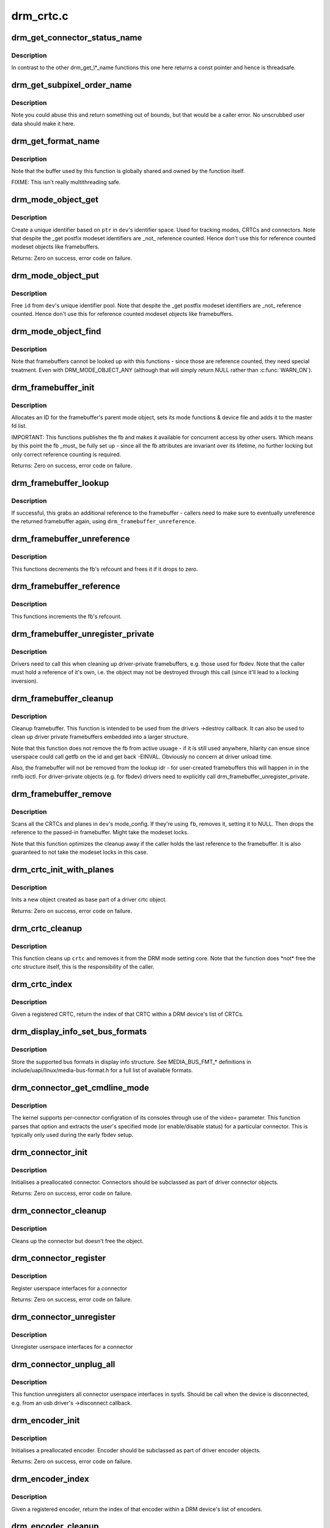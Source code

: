 .. -*- coding: utf-8; mode: rst -*-

==========
drm_crtc.c
==========

.. _`drm_get_connector_status_name`:

drm_get_connector_status_name
=============================

.. c:function:: const char *drm_get_connector_status_name (enum drm_connector_status status)

    return a string for connector status

    :param enum drm_connector_status status:
        connector status to compute name of


.. _`drm_get_connector_status_name.description`:

Description
-----------

In contrast to the other drm_get_\\*_name functions this one here returns a
const pointer and hence is threadsafe.


.. _`drm_get_subpixel_order_name`:

drm_get_subpixel_order_name
===========================

.. c:function:: const char *drm_get_subpixel_order_name (enum subpixel_order order)

    return a string for a given subpixel enum

    :param enum subpixel_order order:
        enum of subpixel_order


.. _`drm_get_subpixel_order_name.description`:

Description
-----------

Note you could abuse this and return something out of bounds, but that
would be a caller error.  No unscrubbed user data should make it here.


.. _`drm_get_format_name`:

drm_get_format_name
===================

.. c:function:: const char *drm_get_format_name (uint32_t format)

    return a string for drm fourcc format

    :param uint32_t format:
        format to compute name of


.. _`drm_get_format_name.description`:

Description
-----------

Note that the buffer used by this function is globally shared and owned by
the function itself.

FIXME: This isn't really multithreading safe.


.. _`drm_mode_object_get`:

drm_mode_object_get
===================

.. c:function:: int drm_mode_object_get (struct drm_device *dev, struct drm_mode_object *obj, uint32_t obj_type)

    allocate a new modeset identifier

    :param struct drm_device \*dev:
        DRM device

    :param struct drm_mode_object \*obj:
        object pointer, used to generate unique ID

    :param uint32_t obj_type:
        object type


.. _`drm_mode_object_get.description`:

Description
-----------

Create a unique identifier based on ``ptr`` in ``dev``\ 's identifier space.  Used
for tracking modes, CRTCs and connectors. Note that despite the _get postfix
modeset identifiers are _not_ reference counted. Hence don't use this for
reference counted modeset objects like framebuffers.

Returns:
Zero on success, error code on failure.


.. _`drm_mode_object_put`:

drm_mode_object_put
===================

.. c:function:: void drm_mode_object_put (struct drm_device *dev, struct drm_mode_object *object)

    free a modeset identifer

    :param struct drm_device \*dev:
        DRM device

    :param struct drm_mode_object \*object:
        object to free


.. _`drm_mode_object_put.description`:

Description
-----------

Free ``id`` from ``dev``\ 's unique identifier pool. Note that despite the _get
postfix modeset identifiers are _not_ reference counted. Hence don't use this
for reference counted modeset objects like framebuffers.


.. _`drm_mode_object_find`:

drm_mode_object_find
====================

.. c:function:: struct drm_mode_object *drm_mode_object_find (struct drm_device *dev, uint32_t id, uint32_t type)

    look up a drm object with static lifetime

    :param struct drm_device \*dev:
        drm device

    :param uint32_t id:
        id of the mode object

    :param uint32_t type:
        type of the mode object


.. _`drm_mode_object_find.description`:

Description
-----------

Note that framebuffers cannot be looked up with this functions - since those
are reference counted, they need special treatment.  Even with
DRM_MODE_OBJECT_ANY (although that will simply return NULL
rather than :c:func:`WARN_ON`).


.. _`drm_framebuffer_init`:

drm_framebuffer_init
====================

.. c:function:: int drm_framebuffer_init (struct drm_device *dev, struct drm_framebuffer *fb, const struct drm_framebuffer_funcs *funcs)

    initialize a framebuffer

    :param struct drm_device \*dev:
        DRM device

    :param struct drm_framebuffer \*fb:
        framebuffer to be initialized

    :param const struct drm_framebuffer_funcs \*funcs:
        ... with these functions


.. _`drm_framebuffer_init.description`:

Description
-----------

Allocates an ID for the framebuffer's parent mode object, sets its mode
functions & device file and adds it to the master fd list.

IMPORTANT:
This functions publishes the fb and makes it available for concurrent access
by other users. Which means by this point the fb _must_ be fully set up -
since all the fb attributes are invariant over its lifetime, no further
locking but only correct reference counting is required.

Returns:
Zero on success, error code on failure.


.. _`drm_framebuffer_lookup`:

drm_framebuffer_lookup
======================

.. c:function:: struct drm_framebuffer *drm_framebuffer_lookup (struct drm_device *dev, uint32_t id)

    look up a drm framebuffer and grab a reference

    :param struct drm_device \*dev:
        drm device

    :param uint32_t id:
        id of the fb object


.. _`drm_framebuffer_lookup.description`:

Description
-----------

If successful, this grabs an additional reference to the framebuffer -
callers need to make sure to eventually unreference the returned framebuffer
again, using ``drm_framebuffer_unreference``\ .


.. _`drm_framebuffer_unreference`:

drm_framebuffer_unreference
===========================

.. c:function:: void drm_framebuffer_unreference (struct drm_framebuffer *fb)

    unref a framebuffer

    :param struct drm_framebuffer \*fb:
        framebuffer to unref


.. _`drm_framebuffer_unreference.description`:

Description
-----------

This functions decrements the fb's refcount and frees it if it drops to zero.


.. _`drm_framebuffer_reference`:

drm_framebuffer_reference
=========================

.. c:function:: void drm_framebuffer_reference (struct drm_framebuffer *fb)

    incr the fb refcnt

    :param struct drm_framebuffer \*fb:
        framebuffer


.. _`drm_framebuffer_reference.description`:

Description
-----------

This functions increments the fb's refcount.


.. _`drm_framebuffer_unregister_private`:

drm_framebuffer_unregister_private
==================================

.. c:function:: void drm_framebuffer_unregister_private (struct drm_framebuffer *fb)

    unregister a private fb from the lookup idr

    :param struct drm_framebuffer \*fb:
        fb to unregister


.. _`drm_framebuffer_unregister_private.description`:

Description
-----------

Drivers need to call this when cleaning up driver-private framebuffers, e.g.
those used for fbdev. Note that the caller must hold a reference of it's own,
i.e. the object may not be destroyed through this call (since it'll lead to a
locking inversion).


.. _`drm_framebuffer_cleanup`:

drm_framebuffer_cleanup
=======================

.. c:function:: void drm_framebuffer_cleanup (struct drm_framebuffer *fb)

    remove a framebuffer object

    :param struct drm_framebuffer \*fb:
        framebuffer to remove


.. _`drm_framebuffer_cleanup.description`:

Description
-----------

Cleanup framebuffer. This function is intended to be used from the drivers
->destroy callback. It can also be used to clean up driver private
framebuffers embedded into a larger structure.

Note that this function does not remove the fb from active usuage - if it is
still used anywhere, hilarity can ensue since userspace could call getfb on
the id and get back -EINVAL. Obviously no concern at driver unload time.

Also, the framebuffer will not be removed from the lookup idr - for
user-created framebuffers this will happen in in the rmfb ioctl. For
driver-private objects (e.g. for fbdev) drivers need to explicitly call
drm_framebuffer_unregister_private.


.. _`drm_framebuffer_remove`:

drm_framebuffer_remove
======================

.. c:function:: void drm_framebuffer_remove (struct drm_framebuffer *fb)

    remove and unreference a framebuffer object

    :param struct drm_framebuffer \*fb:
        framebuffer to remove


.. _`drm_framebuffer_remove.description`:

Description
-----------

Scans all the CRTCs and planes in ``dev``\ 's mode_config.  If they're
using ``fb``\ , removes it, setting it to NULL. Then drops the reference to the
passed-in framebuffer. Might take the modeset locks.

Note that this function optimizes the cleanup away if the caller holds the
last reference to the framebuffer. It is also guaranteed to not take the
modeset locks in this case.


.. _`drm_crtc_init_with_planes`:

drm_crtc_init_with_planes
=========================

.. c:function:: int drm_crtc_init_with_planes (struct drm_device *dev, struct drm_crtc *crtc, struct drm_plane *primary, struct drm_plane *cursor, const struct drm_crtc_funcs *funcs, const char *name,  ...)

    Initialise a new CRTC object with specified primary and cursor planes.

    :param struct drm_device \*dev:
        DRM device

    :param struct drm_crtc \*crtc:
        CRTC object to init

    :param struct drm_plane \*primary:
        Primary plane for CRTC

    :param struct drm_plane \*cursor:
        Cursor plane for CRTC

    :param const struct drm_crtc_funcs \*funcs:
        callbacks for the new CRTC

    :param const char \*name:
        printf style format string for the CRTC name, or NULL for default name

    :param ...:
        variable arguments


.. _`drm_crtc_init_with_planes.description`:

Description
-----------

Inits a new object created as base part of a driver crtc object.

Returns:
Zero on success, error code on failure.


.. _`drm_crtc_cleanup`:

drm_crtc_cleanup
================

.. c:function:: void drm_crtc_cleanup (struct drm_crtc *crtc)

    Clean up the core crtc usage

    :param struct drm_crtc \*crtc:
        CRTC to cleanup


.. _`drm_crtc_cleanup.description`:

Description
-----------

This function cleans up ``crtc`` and removes it from the DRM mode setting
core. Note that the function does \*not\* free the crtc structure itself,
this is the responsibility of the caller.


.. _`drm_crtc_index`:

drm_crtc_index
==============

.. c:function:: unsigned int drm_crtc_index (struct drm_crtc *crtc)

    find the index of a registered CRTC

    :param struct drm_crtc \*crtc:
        CRTC to find index for


.. _`drm_crtc_index.description`:

Description
-----------

Given a registered CRTC, return the index of that CRTC within a DRM
device's list of CRTCs.


.. _`drm_display_info_set_bus_formats`:

drm_display_info_set_bus_formats
================================

.. c:function:: int drm_display_info_set_bus_formats (struct drm_display_info *info, const u32 *formats, unsigned int num_formats)

    set the supported bus formats

    :param struct drm_display_info \*info:
        display info to store bus formats in

    :param const u32 \*formats:
        array containing the supported bus formats

    :param unsigned int num_formats:
        the number of entries in the fmts array


.. _`drm_display_info_set_bus_formats.description`:

Description
-----------

Store the supported bus formats in display info structure.
See MEDIA_BUS_FMT_\* definitions in include/uapi/linux/media-bus-format.h for
a full list of available formats.


.. _`drm_connector_get_cmdline_mode`:

drm_connector_get_cmdline_mode
==============================

.. c:function:: void drm_connector_get_cmdline_mode (struct drm_connector *connector)

    reads the user's cmdline mode

    :param struct drm_connector \*connector:
        connector to quwery


.. _`drm_connector_get_cmdline_mode.description`:

Description
-----------

The kernel supports per-connector configration of its consoles through
use of the video= parameter. This function parses that option and
extracts the user's specified mode (or enable/disable status) for a
particular connector. This is typically only used during the early fbdev
setup.


.. _`drm_connector_init`:

drm_connector_init
==================

.. c:function:: int drm_connector_init (struct drm_device *dev, struct drm_connector *connector, const struct drm_connector_funcs *funcs, int connector_type)

    Init a preallocated connector

    :param struct drm_device \*dev:
        DRM device

    :param struct drm_connector \*connector:
        the connector to init

    :param const struct drm_connector_funcs \*funcs:
        callbacks for this connector

    :param int connector_type:
        user visible type of the connector


.. _`drm_connector_init.description`:

Description
-----------

Initialises a preallocated connector. Connectors should be
subclassed as part of driver connector objects.

Returns:
Zero on success, error code on failure.


.. _`drm_connector_cleanup`:

drm_connector_cleanup
=====================

.. c:function:: void drm_connector_cleanup (struct drm_connector *connector)

    cleans up an initialised connector

    :param struct drm_connector \*connector:
        connector to cleanup


.. _`drm_connector_cleanup.description`:

Description
-----------

Cleans up the connector but doesn't free the object.


.. _`drm_connector_register`:

drm_connector_register
======================

.. c:function:: int drm_connector_register (struct drm_connector *connector)

    register a connector

    :param struct drm_connector \*connector:
        the connector to register


.. _`drm_connector_register.description`:

Description
-----------

Register userspace interfaces for a connector

Returns:
Zero on success, error code on failure.


.. _`drm_connector_unregister`:

drm_connector_unregister
========================

.. c:function:: void drm_connector_unregister (struct drm_connector *connector)

    unregister a connector

    :param struct drm_connector \*connector:
        the connector to unregister


.. _`drm_connector_unregister.description`:

Description
-----------

Unregister userspace interfaces for a connector


.. _`drm_connector_unplug_all`:

drm_connector_unplug_all
========================

.. c:function:: void drm_connector_unplug_all (struct drm_device *dev)

    unregister connector userspace interfaces

    :param struct drm_device \*dev:
        drm device


.. _`drm_connector_unplug_all.description`:

Description
-----------

This function unregisters all connector userspace interfaces in sysfs. Should
be call when the device is disconnected, e.g. from an usb driver's
->disconnect callback.


.. _`drm_encoder_init`:

drm_encoder_init
================

.. c:function:: int drm_encoder_init (struct drm_device *dev, struct drm_encoder *encoder, const struct drm_encoder_funcs *funcs, int encoder_type, const char *name,  ...)

    Init a preallocated encoder

    :param struct drm_device \*dev:
        drm device

    :param struct drm_encoder \*encoder:
        the encoder to init

    :param const struct drm_encoder_funcs \*funcs:
        callbacks for this encoder

    :param int encoder_type:
        user visible type of the encoder

    :param const char \*name:
        printf style format string for the encoder name, or NULL for default name

    :param ...:
        variable arguments


.. _`drm_encoder_init.description`:

Description
-----------

Initialises a preallocated encoder. Encoder should be
subclassed as part of driver encoder objects.

Returns:
Zero on success, error code on failure.


.. _`drm_encoder_index`:

drm_encoder_index
=================

.. c:function:: unsigned int drm_encoder_index (struct drm_encoder *encoder)

    find the index of a registered encoder

    :param struct drm_encoder \*encoder:
        encoder to find index for


.. _`drm_encoder_index.description`:

Description
-----------

Given a registered encoder, return the index of that encoder within a DRM
device's list of encoders.


.. _`drm_encoder_cleanup`:

drm_encoder_cleanup
===================

.. c:function:: void drm_encoder_cleanup (struct drm_encoder *encoder)

    cleans up an initialised encoder

    :param struct drm_encoder \*encoder:
        encoder to cleanup


.. _`drm_encoder_cleanup.description`:

Description
-----------

Cleans up the encoder but doesn't free the object.


.. _`drm_universal_plane_init`:

drm_universal_plane_init
========================

.. c:function:: int drm_universal_plane_init (struct drm_device *dev, struct drm_plane *plane, unsigned long possible_crtcs, const struct drm_plane_funcs *funcs, const uint32_t *formats, unsigned int format_count, enum drm_plane_type type, const char *name,  ...)

    Initialize a new universal plane object

    :param struct drm_device \*dev:
        DRM device

    :param struct drm_plane \*plane:
        plane object to init

    :param unsigned long possible_crtcs:
        bitmask of possible CRTCs

    :param const struct drm_plane_funcs \*funcs:
        callbacks for the new plane

    :param const uint32_t \*formats:
        array of supported formats (\ ``DRM_FORMAT_``\ \*)

    :param unsigned int format_count:
        number of elements in ``formats``

    :param enum drm_plane_type type:
        type of plane (overlay, primary, cursor)

    :param const char \*name:
        printf style format string for the plane name, or NULL for default name

    :param ...:
        variable arguments


.. _`drm_universal_plane_init.description`:

Description
-----------

Initializes a plane object of type ``type``\ .

Returns:
Zero on success, error code on failure.


.. _`drm_plane_init`:

drm_plane_init
==============

.. c:function:: int drm_plane_init (struct drm_device *dev, struct drm_plane *plane, unsigned long possible_crtcs, const struct drm_plane_funcs *funcs, const uint32_t *formats, unsigned int format_count, bool is_primary)

    Initialize a legacy plane

    :param struct drm_device \*dev:
        DRM device

    :param struct drm_plane \*plane:
        plane object to init

    :param unsigned long possible_crtcs:
        bitmask of possible CRTCs

    :param const struct drm_plane_funcs \*funcs:
        callbacks for the new plane

    :param const uint32_t \*formats:
        array of supported formats (\ ``DRM_FORMAT_``\ \*)

    :param unsigned int format_count:
        number of elements in ``formats``

    :param bool is_primary:
        plane type (primary vs overlay)


.. _`drm_plane_init.description`:

Description
-----------

Legacy API to initialize a DRM plane.

New drivers should call :c:func:`drm_universal_plane_init` instead.

Returns:
Zero on success, error code on failure.


.. _`drm_plane_cleanup`:

drm_plane_cleanup
=================

.. c:function:: void drm_plane_cleanup (struct drm_plane *plane)

    Clean up the core plane usage

    :param struct drm_plane \*plane:
        plane to cleanup


.. _`drm_plane_cleanup.description`:

Description
-----------

This function cleans up ``plane`` and removes it from the DRM mode setting
core. Note that the function does \*not\* free the plane structure itself,
this is the responsibility of the caller.


.. _`drm_plane_index`:

drm_plane_index
===============

.. c:function:: unsigned int drm_plane_index (struct drm_plane *plane)

    find the index of a registered plane

    :param struct drm_plane \*plane:
        plane to find index for


.. _`drm_plane_index.description`:

Description
-----------

Given a registered plane, return the index of that CRTC within a DRM
device's list of planes.


.. _`drm_plane_from_index`:

drm_plane_from_index
====================

.. c:function:: struct drm_plane *drm_plane_from_index (struct drm_device *dev, int idx)

    find the registered plane at an index

    :param struct drm_device \*dev:
        DRM device

    :param int idx:
        index of registered plane to find for


.. _`drm_plane_from_index.description`:

Description
-----------

Given a plane index, return the registered plane from DRM device's
list of planes with matching index.


.. _`drm_plane_force_disable`:

drm_plane_force_disable
=======================

.. c:function:: void drm_plane_force_disable (struct drm_plane *plane)

    Forcibly disable a plane

    :param struct drm_plane \*plane:
        plane to disable


.. _`drm_plane_force_disable.description`:

Description
-----------

Forces the plane to be disabled.

Used when the plane's current framebuffer is destroyed,
and when restoring fbdev mode.


.. _`drm_mode_create_dvi_i_properties`:

drm_mode_create_dvi_i_properties
================================

.. c:function:: int drm_mode_create_dvi_i_properties (struct drm_device *dev)

    create DVI-I specific connector properties

    :param struct drm_device \*dev:
        DRM device


.. _`drm_mode_create_dvi_i_properties.description`:

Description
-----------

Called by a driver the first time a DVI-I connector is made.


.. _`drm_mode_create_tv_properties`:

drm_mode_create_tv_properties
=============================

.. c:function:: int drm_mode_create_tv_properties (struct drm_device *dev, unsigned int num_modes, const char *const modes[])

    create TV specific connector properties

    :param struct drm_device \*dev:
        DRM device

    :param unsigned int num_modes:
        number of different TV formats (modes) supported

    :param const char \*const modes:
        array of pointers to strings containing name of each format


.. _`drm_mode_create_tv_properties.description`:

Description
-----------

Called by a driver's TV initialization routine, this function creates
the TV specific connector properties for a given device.  Caller is
responsible for allocating a list of format names and passing them to
this routine.


.. _`drm_mode_create_scaling_mode_property`:

drm_mode_create_scaling_mode_property
=====================================

.. c:function:: int drm_mode_create_scaling_mode_property (struct drm_device *dev)

    create scaling mode property

    :param struct drm_device \*dev:
        DRM device


.. _`drm_mode_create_scaling_mode_property.description`:

Description
-----------

Called by a driver the first time it's needed, must be attached to desired
connectors.


.. _`drm_mode_create_aspect_ratio_property`:

drm_mode_create_aspect_ratio_property
=====================================

.. c:function:: int drm_mode_create_aspect_ratio_property (struct drm_device *dev)

    create aspect ratio property

    :param struct drm_device \*dev:
        DRM device


.. _`drm_mode_create_aspect_ratio_property.description`:

Description
-----------

Called by a driver the first time it's needed, must be attached to desired
connectors.

Returns:
Zero on success, negative errno on failure.


.. _`drm_mode_create_dirty_info_property`:

drm_mode_create_dirty_info_property
===================================

.. c:function:: int drm_mode_create_dirty_info_property (struct drm_device *dev)

    create dirty property

    :param struct drm_device \*dev:
        DRM device


.. _`drm_mode_create_dirty_info_property.description`:

Description
-----------

Called by a driver the first time it's needed, must be attached to desired
connectors.


.. _`drm_mode_create_suggested_offset_properties`:

drm_mode_create_suggested_offset_properties
===========================================

.. c:function:: int drm_mode_create_suggested_offset_properties (struct drm_device *dev)

    create suggests offset properties

    :param struct drm_device \*dev:
        DRM device


.. _`drm_mode_create_suggested_offset_properties.description`:

Description
-----------

Create the the suggested x/y offset property for connectors.


.. _`drm_mode_getresources`:

drm_mode_getresources
=====================

.. c:function:: int drm_mode_getresources (struct drm_device *dev, void *data, struct drm_file *file_priv)

    get graphics configuration

    :param struct drm_device \*dev:
        drm device for the ioctl

    :param void \*data:
        data pointer for the ioctl

    :param struct drm_file \*file_priv:
        drm file for the ioctl call


.. _`drm_mode_getresources.description`:

Description
-----------

Construct a set of configuration description structures and return
them to the user, including CRTC, connector and framebuffer configuration.

Called by the user via ioctl.

Returns:
Zero on success, negative errno on failure.


.. _`drm_mode_getcrtc`:

drm_mode_getcrtc
================

.. c:function:: int drm_mode_getcrtc (struct drm_device *dev, void *data, struct drm_file *file_priv)

    get CRTC configuration

    :param struct drm_device \*dev:
        drm device for the ioctl

    :param void \*data:
        data pointer for the ioctl

    :param struct drm_file \*file_priv:
        drm file for the ioctl call


.. _`drm_mode_getcrtc.description`:

Description
-----------

Construct a CRTC configuration structure to return to the user.

Called by the user via ioctl.

Returns:
Zero on success, negative errno on failure.


.. _`drm_mode_getconnector`:

drm_mode_getconnector
=====================

.. c:function:: int drm_mode_getconnector (struct drm_device *dev, void *data, struct drm_file *file_priv)

    get connector configuration

    :param struct drm_device \*dev:
        drm device for the ioctl

    :param void \*data:
        data pointer for the ioctl

    :param struct drm_file \*file_priv:
        drm file for the ioctl call


.. _`drm_mode_getconnector.description`:

Description
-----------

Construct a connector configuration structure to return to the user.

Called by the user via ioctl.

Returns:
Zero on success, negative errno on failure.


.. _`drm_mode_getencoder`:

drm_mode_getencoder
===================

.. c:function:: int drm_mode_getencoder (struct drm_device *dev, void *data, struct drm_file *file_priv)

    get encoder configuration

    :param struct drm_device \*dev:
        drm device for the ioctl

    :param void \*data:
        data pointer for the ioctl

    :param struct drm_file \*file_priv:
        drm file for the ioctl call


.. _`drm_mode_getencoder.description`:

Description
-----------

Construct a encoder configuration structure to return to the user.

Called by the user via ioctl.

Returns:
Zero on success, negative errno on failure.


.. _`drm_mode_getplane_res`:

drm_mode_getplane_res
=====================

.. c:function:: int drm_mode_getplane_res (struct drm_device *dev, void *data, struct drm_file *file_priv)

    enumerate all plane resources

    :param struct drm_device \*dev:
        DRM device

    :param void \*data:
        ioctl data

    :param struct drm_file \*file_priv:
        DRM file info


.. _`drm_mode_getplane_res.description`:

Description
-----------

Construct a list of plane ids to return to the user.

Called by the user via ioctl.

Returns:
Zero on success, negative errno on failure.


.. _`drm_mode_getplane`:

drm_mode_getplane
=================

.. c:function:: int drm_mode_getplane (struct drm_device *dev, void *data, struct drm_file *file_priv)

    get plane configuration

    :param struct drm_device \*dev:
        DRM device

    :param void \*data:
        ioctl data

    :param struct drm_file \*file_priv:
        DRM file info


.. _`drm_mode_getplane.description`:

Description
-----------

Construct a plane configuration structure to return to the user.

Called by the user via ioctl.

Returns:
Zero on success, negative errno on failure.


.. _`drm_plane_check_pixel_format`:

drm_plane_check_pixel_format
============================

.. c:function:: int drm_plane_check_pixel_format (const struct drm_plane *plane, u32 format)

    Check if the plane supports the pixel format

    :param const struct drm_plane \*plane:
        plane to check for format support

    :param u32 format:
        the pixel format


.. _`drm_plane_check_pixel_format.description`:

Description
-----------

Returns:
Zero of ``plane`` has ``format`` in its list of supported pixel formats, -EINVAL
otherwise.


.. _`drm_mode_setplane`:

drm_mode_setplane
=================

.. c:function:: int drm_mode_setplane (struct drm_device *dev, void *data, struct drm_file *file_priv)

    configure a plane's configuration

    :param struct drm_device \*dev:
        DRM device

    :param void \*data:
        ioctl data*

    :param struct drm_file \*file_priv:
        DRM file info


.. _`drm_mode_setplane.description`:

Description
-----------

Set plane configuration, including placement, fb, scaling, and other factors.
Or pass a NULL fb to disable (planes may be disabled without providing a
valid crtc).

Returns:
Zero on success, negative errno on failure.


.. _`drm_mode_set_config_internal`:

drm_mode_set_config_internal
============================

.. c:function:: int drm_mode_set_config_internal (struct drm_mode_set *set)

    helper to call ->set_config

    :param struct drm_mode_set \*set:
        modeset config to set


.. _`drm_mode_set_config_internal.description`:

Description
-----------

This is a little helper to wrap internal calls to the ->set_config driver
interface. The only thing it adds is correct refcounting dance.

Returns:
Zero on success, negative errno on failure.


.. _`drm_crtc_get_hv_timing`:

drm_crtc_get_hv_timing
======================

.. c:function:: void drm_crtc_get_hv_timing (const struct drm_display_mode *mode, int *hdisplay, int *vdisplay)

    Fetches hdisplay/vdisplay for given mode

    :param const struct drm_display_mode \*mode:
        mode to query

    :param int \*hdisplay:
        hdisplay value to fill in

    :param int \*vdisplay:
        vdisplay value to fill in


.. _`drm_crtc_get_hv_timing.description`:

Description
-----------

The vdisplay value will be doubled if the specified mode is a stereo mode of
the appropriate layout.


.. _`drm_crtc_check_viewport`:

drm_crtc_check_viewport
=======================

.. c:function:: int drm_crtc_check_viewport (const struct drm_crtc *crtc, int x, int y, const struct drm_display_mode *mode, const struct drm_framebuffer *fb)

    Checks that a framebuffer is big enough for the CRTC viewport

    :param const struct drm_crtc \*crtc:
        CRTC that framebuffer will be displayed on

    :param int x:
        x panning

    :param int y:
        y panning

    :param const struct drm_display_mode \*mode:
        mode that framebuffer will be displayed under

    :param const struct drm_framebuffer \*fb:
        framebuffer to check size of


.. _`drm_mode_setcrtc`:

drm_mode_setcrtc
================

.. c:function:: int drm_mode_setcrtc (struct drm_device *dev, void *data, struct drm_file *file_priv)

    set CRTC configuration

    :param struct drm_device \*dev:
        drm device for the ioctl

    :param void \*data:
        data pointer for the ioctl

    :param struct drm_file \*file_priv:
        drm file for the ioctl call


.. _`drm_mode_setcrtc.description`:

Description
-----------

Build a new CRTC configuration based on user request.

Called by the user via ioctl.

Returns:
Zero on success, negative errno on failure.


.. _`drm_mode_cursor_universal`:

drm_mode_cursor_universal
=========================

.. c:function:: int drm_mode_cursor_universal (struct drm_crtc *crtc, struct drm_mode_cursor2 *req, struct drm_file *file_priv)

    translate legacy cursor ioctl call into a universal plane handler call

    :param struct drm_crtc \*crtc:
        crtc to update cursor for

    :param struct drm_mode_cursor2 \*req:
        data pointer for the ioctl

    :param struct drm_file \*file_priv:
        drm file for the ioctl call


.. _`drm_mode_cursor_universal.description`:

Description
-----------

Legacy cursor ioctl's work directly with driver buffer handles.  To
translate legacy ioctl calls into universal plane handler calls, we need to
wrap the native buffer handle in a drm_framebuffer.

Note that we assume any handle passed to the legacy ioctls was a 32-bit ARGB
buffer with a pitch of 4\\*width; the universal plane interface should be used
directly in cases where the hardware can support other buffer settings and
userspace wants to make use of these capabilities.

Returns:
Zero on success, negative errno on failure.


.. _`drm_mode_cursor_ioctl`:

drm_mode_cursor_ioctl
=====================

.. c:function:: int drm_mode_cursor_ioctl (struct drm_device *dev, void *data, struct drm_file *file_priv)

    set CRTC's cursor configuration

    :param struct drm_device \*dev:
        drm device for the ioctl

    :param void \*data:
        data pointer for the ioctl

    :param struct drm_file \*file_priv:
        drm file for the ioctl call


.. _`drm_mode_cursor_ioctl.description`:

Description
-----------

Set the cursor configuration based on user request.

Called by the user via ioctl.

Returns:
Zero on success, negative errno on failure.


.. _`drm_mode_cursor2_ioctl`:

drm_mode_cursor2_ioctl
======================

.. c:function:: int drm_mode_cursor2_ioctl (struct drm_device *dev, void *data, struct drm_file *file_priv)

    set CRTC's cursor configuration

    :param struct drm_device \*dev:
        drm device for the ioctl

    :param void \*data:
        data pointer for the ioctl

    :param struct drm_file \*file_priv:
        drm file for the ioctl call


.. _`drm_mode_cursor2_ioctl.description`:

Description
-----------

Set the cursor configuration based on user request. This implements the 2nd
version of the cursor ioctl, which allows userspace to additionally specify
the hotspot of the pointer.

Called by the user via ioctl.

Returns:
Zero on success, negative errno on failure.


.. _`drm_mode_legacy_fb_format`:

drm_mode_legacy_fb_format
=========================

.. c:function:: uint32_t drm_mode_legacy_fb_format (uint32_t bpp, uint32_t depth)

    compute drm fourcc code from legacy description

    :param uint32_t bpp:
        bits per pixels

    :param uint32_t depth:
        bit depth per pixel


.. _`drm_mode_legacy_fb_format.description`:

Description
-----------

Computes a drm fourcc pixel format code for the given ``bpp``\ /\ ``depth`` values.
Useful in fbdev emulation code, since that deals in those values.


.. _`drm_mode_addfb`:

drm_mode_addfb
==============

.. c:function:: int drm_mode_addfb (struct drm_device *dev, void *data, struct drm_file *file_priv)

    add an FB to the graphics configuration

    :param struct drm_device \*dev:
        drm device for the ioctl

    :param void \*data:
        data pointer for the ioctl

    :param struct drm_file \*file_priv:
        drm file for the ioctl call


.. _`drm_mode_addfb.description`:

Description
-----------

Add a new FB to the specified CRTC, given a user request. This is the
original addfb ioctl which only supported RGB formats.

Called by the user via ioctl.

Returns:
Zero on success, negative errno on failure.


.. _`drm_mode_addfb2`:

drm_mode_addfb2
===============

.. c:function:: int drm_mode_addfb2 (struct drm_device *dev, void *data, struct drm_file *file_priv)

    add an FB to the graphics configuration

    :param struct drm_device \*dev:
        drm device for the ioctl

    :param void \*data:
        data pointer for the ioctl

    :param struct drm_file \*file_priv:
        drm file for the ioctl call


.. _`drm_mode_addfb2.description`:

Description
-----------

Add a new FB to the specified CRTC, given a user request with format. This is
the 2nd version of the addfb ioctl, which supports multi-planar framebuffers
and uses fourcc codes as pixel format specifiers.

Called by the user via ioctl.

Returns:
Zero on success, negative errno on failure.


.. _`drm_mode_rmfb`:

drm_mode_rmfb
=============

.. c:function:: int drm_mode_rmfb (struct drm_device *dev, void *data, struct drm_file *file_priv)

    remove an FB from the configuration

    :param struct drm_device \*dev:
        drm device for the ioctl

    :param void \*data:
        data pointer for the ioctl

    :param struct drm_file \*file_priv:
        drm file for the ioctl call


.. _`drm_mode_rmfb.description`:

Description
-----------

Remove the FB specified by the user.

Called by the user via ioctl.

Returns:
Zero on success, negative errno on failure.


.. _`drm_mode_getfb`:

drm_mode_getfb
==============

.. c:function:: int drm_mode_getfb (struct drm_device *dev, void *data, struct drm_file *file_priv)

    get FB info

    :param struct drm_device \*dev:
        drm device for the ioctl

    :param void \*data:
        data pointer for the ioctl

    :param struct drm_file \*file_priv:
        drm file for the ioctl call


.. _`drm_mode_getfb.description`:

Description
-----------

Lookup the FB given its ID and return info about it.

Called by the user via ioctl.

Returns:
Zero on success, negative errno on failure.


.. _`drm_mode_dirtyfb_ioctl`:

drm_mode_dirtyfb_ioctl
======================

.. c:function:: int drm_mode_dirtyfb_ioctl (struct drm_device *dev, void *data, struct drm_file *file_priv)

    flush frontbuffer rendering on an FB

    :param struct drm_device \*dev:
        drm device for the ioctl

    :param void \*data:
        data pointer for the ioctl

    :param struct drm_file \*file_priv:
        drm file for the ioctl call


.. _`drm_mode_dirtyfb_ioctl.description`:

Description
-----------

Lookup the FB and flush out the damaged area supplied by userspace as a clip
rectangle list. Generic userspace which does frontbuffer rendering must call
this ioctl to flush out the changes on manual-update display outputs, e.g.
usb display-link, mipi manual update panels or edp panel self refresh modes.

Modesetting drivers which always update the frontbuffer do not need to
implement the corresponding ->dirty framebuffer callback.

Called by the user via ioctl.

Returns:
Zero on success, negative errno on failure.


.. _`drm_fb_release`:

drm_fb_release
==============

.. c:function:: void drm_fb_release (struct drm_file *priv)

    remove and free the FBs on this file

    :param struct drm_file \*priv:
        drm file for the ioctl


.. _`drm_fb_release.description`:

Description
-----------

Destroy all the FBs associated with ``filp``\ .

Called by the user via ioctl.

Returns:
Zero on success, negative errno on failure.


.. _`drm_property_create`:

drm_property_create
===================

.. c:function:: struct drm_property *drm_property_create (struct drm_device *dev, int flags, const char *name, int num_values)

    create a new property type

    :param struct drm_device \*dev:
        drm device

    :param int flags:
        flags specifying the property type

    :param const char \*name:
        name of the property

    :param int num_values:
        number of pre-defined values


.. _`drm_property_create.description`:

Description
-----------

This creates a new generic drm property which can then be attached to a drm
object with drm_object_attach_property. The returned property object must be
freed with drm_property_destroy.

Note that the DRM core keeps a per-device list of properties and that, if
:c:func:`drm_mode_config_cleanup` is called, it will destroy all properties created
by the driver.

Returns:
A pointer to the newly created property on success, NULL on failure.


.. _`drm_property_create_enum`:

drm_property_create_enum
========================

.. c:function:: struct drm_property *drm_property_create_enum (struct drm_device *dev, int flags, const char *name, const struct drm_prop_enum_list *props, int num_values)

    create a new enumeration property type

    :param struct drm_device \*dev:
        drm device

    :param int flags:
        flags specifying the property type

    :param const char \*name:
        name of the property

    :param const struct drm_prop_enum_list \*props:
        enumeration lists with property values

    :param int num_values:
        number of pre-defined values


.. _`drm_property_create_enum.description`:

Description
-----------

This creates a new generic drm property which can then be attached to a drm
object with drm_object_attach_property. The returned property object must be
freed with drm_property_destroy.

Userspace is only allowed to set one of the predefined values for enumeration
properties.

Returns:
A pointer to the newly created property on success, NULL on failure.


.. _`drm_property_create_bitmask`:

drm_property_create_bitmask
===========================

.. c:function:: struct drm_property *drm_property_create_bitmask (struct drm_device *dev, int flags, const char *name, const struct drm_prop_enum_list *props, int num_props, uint64_t supported_bits)

    create a new bitmask property type

    :param struct drm_device \*dev:
        drm device

    :param int flags:
        flags specifying the property type

    :param const char \*name:
        name of the property

    :param const struct drm_prop_enum_list \*props:
        enumeration lists with property bitflags

    :param int num_props:
        size of the ``props`` array

    :param uint64_t supported_bits:
        bitmask of all supported enumeration values


.. _`drm_property_create_bitmask.description`:

Description
-----------

This creates a new bitmask drm property which can then be attached to a drm
object with drm_object_attach_property. The returned property object must be
freed with drm_property_destroy.

Compared to plain enumeration properties userspace is allowed to set any
or'ed together combination of the predefined property bitflag values

Returns:
A pointer to the newly created property on success, NULL on failure.


.. _`drm_property_create_range`:

drm_property_create_range
=========================

.. c:function:: struct drm_property *drm_property_create_range (struct drm_device *dev, int flags, const char *name, uint64_t min, uint64_t max)

    create a new unsigned ranged property type

    :param struct drm_device \*dev:
        drm device

    :param int flags:
        flags specifying the property type

    :param const char \*name:
        name of the property

    :param uint64_t min:
        minimum value of the property

    :param uint64_t max:
        maximum value of the property


.. _`drm_property_create_range.description`:

Description
-----------

This creates a new generic drm property which can then be attached to a drm
object with drm_object_attach_property. The returned property object must be
freed with drm_property_destroy.

Userspace is allowed to set any unsigned integer value in the (min, max)
range inclusive.

Returns:
A pointer to the newly created property on success, NULL on failure.


.. _`drm_property_create_signed_range`:

drm_property_create_signed_range
================================

.. c:function:: struct drm_property *drm_property_create_signed_range (struct drm_device *dev, int flags, const char *name, int64_t min, int64_t max)

    create a new signed ranged property type

    :param struct drm_device \*dev:
        drm device

    :param int flags:
        flags specifying the property type

    :param const char \*name:
        name of the property

    :param int64_t min:
        minimum value of the property

    :param int64_t max:
        maximum value of the property


.. _`drm_property_create_signed_range.description`:

Description
-----------

This creates a new generic drm property which can then be attached to a drm
object with drm_object_attach_property. The returned property object must be
freed with drm_property_destroy.

Userspace is allowed to set any signed integer value in the (min, max)
range inclusive.

Returns:
A pointer to the newly created property on success, NULL on failure.


.. _`drm_property_create_object`:

drm_property_create_object
==========================

.. c:function:: struct drm_property *drm_property_create_object (struct drm_device *dev, int flags, const char *name, uint32_t type)

    create a new object property type

    :param struct drm_device \*dev:
        drm device

    :param int flags:
        flags specifying the property type

    :param const char \*name:
        name of the property

    :param uint32_t type:
        object type from DRM_MODE_OBJECT_\* defines


.. _`drm_property_create_object.description`:

Description
-----------

This creates a new generic drm property which can then be attached to a drm
object with drm_object_attach_property. The returned property object must be
freed with drm_property_destroy.

Userspace is only allowed to set this to any property value of the given
``type``\ . Only useful for atomic properties, which is enforced.

Returns:
A pointer to the newly created property on success, NULL on failure.


.. _`drm_property_create_bool`:

drm_property_create_bool
========================

.. c:function:: struct drm_property *drm_property_create_bool (struct drm_device *dev, int flags, const char *name)

    create a new boolean property type

    :param struct drm_device \*dev:
        drm device

    :param int flags:
        flags specifying the property type

    :param const char \*name:
        name of the property


.. _`drm_property_create_bool.description`:

Description
-----------

This creates a new generic drm property which can then be attached to a drm
object with drm_object_attach_property. The returned property object must be
freed with drm_property_destroy.

This is implemented as a ranged property with only {0, 1} as valid values.

Returns:
A pointer to the newly created property on success, NULL on failure.


.. _`drm_property_add_enum`:

drm_property_add_enum
=====================

.. c:function:: int drm_property_add_enum (struct drm_property *property, int index, uint64_t value, const char *name)

    add a possible value to an enumeration property

    :param struct drm_property \*property:
        enumeration property to change

    :param int index:
        index of the new enumeration

    :param uint64_t value:
        value of the new enumeration

    :param const char \*name:
        symbolic name of the new enumeration


.. _`drm_property_add_enum.description`:

Description
-----------

This functions adds enumerations to a property.

It's use is deprecated, drivers should use one of the more specific helpers
to directly create the property with all enumerations already attached.

Returns:
Zero on success, error code on failure.


.. _`drm_property_destroy`:

drm_property_destroy
====================

.. c:function:: void drm_property_destroy (struct drm_device *dev, struct drm_property *property)

    destroy a drm property

    :param struct drm_device \*dev:
        drm device

    :param struct drm_property \*property:
        property to destry


.. _`drm_property_destroy.description`:

Description
-----------

This function frees a property including any attached resources like
enumeration values.


.. _`drm_object_attach_property`:

drm_object_attach_property
==========================

.. c:function:: void drm_object_attach_property (struct drm_mode_object *obj, struct drm_property *property, uint64_t init_val)

    attach a property to a modeset object

    :param struct drm_mode_object \*obj:
        drm modeset object

    :param struct drm_property \*property:
        property to attach

    :param uint64_t init_val:
        initial value of the property


.. _`drm_object_attach_property.description`:

Description
-----------

This attaches the given property to the modeset object with the given initial
value. Currently this function cannot fail since the properties are stored in
a statically sized array.


.. _`drm_object_property_set_value`:

drm_object_property_set_value
=============================

.. c:function:: int drm_object_property_set_value (struct drm_mode_object *obj, struct drm_property *property, uint64_t val)

    set the value of a property

    :param struct drm_mode_object \*obj:
        drm mode object to set property value for

    :param struct drm_property \*property:
        property to set

    :param uint64_t val:
        value the property should be set to


.. _`drm_object_property_set_value.description`:

Description
-----------

This functions sets a given property on a given object. This function only
changes the software state of the property, it does not call into the
driver's ->set_property callback.

Returns:
Zero on success, error code on failure.


.. _`drm_object_property_get_value`:

drm_object_property_get_value
=============================

.. c:function:: int drm_object_property_get_value (struct drm_mode_object *obj, struct drm_property *property, uint64_t *val)

    retrieve the value of a property

    :param struct drm_mode_object \*obj:
        drm mode object to get property value from

    :param struct drm_property \*property:
        property to retrieve

    :param uint64_t \*val:
        storage for the property value


.. _`drm_object_property_get_value.description`:

Description
-----------

This function retrieves the softare state of the given property for the given
property. Since there is no driver callback to retrieve the current property
value this might be out of sync with the hardware, depending upon the driver
and property.

Returns:
Zero on success, error code on failure.


.. _`drm_mode_getproperty_ioctl`:

drm_mode_getproperty_ioctl
==========================

.. c:function:: int drm_mode_getproperty_ioctl (struct drm_device *dev, void *data, struct drm_file *file_priv)

    get the property metadata

    :param struct drm_device \*dev:
        DRM device

    :param void \*data:
        ioctl data

    :param struct drm_file \*file_priv:
        DRM file info


.. _`drm_mode_getproperty_ioctl.description`:

Description
-----------

This function retrieves the metadata for a given property, like the different
possible values for an enum property or the limits for a range property.

Blob properties are special

Called by the user via ioctl.

Returns:
Zero on success, negative errno on failure.


.. _`drm_property_create_blob`:

drm_property_create_blob
========================

.. c:function:: struct drm_property_blob *drm_property_create_blob (struct drm_device *dev, size_t length, const void *data)

    Create new blob property

    :param struct drm_device \*dev:
        DRM device to create property for

    :param size_t length:
        Length to allocate for blob data

    :param const void \*data:
        If specified, copies data into blob


.. _`drm_property_create_blob.description`:

Description
-----------

Returns:
New blob property with a single reference on success, or an ERR_PTR
value on failure.


.. _`drm_property_create_blob.description`:

Description
-----------

Returns:
New blob property with a single reference on success, or an ERR_PTR
value on failure.


.. _`drm_property_free_blob`:

drm_property_free_blob
======================

.. c:function:: void drm_property_free_blob (struct kref *kref)

    Blob property destructor

    :param struct kref \*kref:
        Reference


.. _`drm_property_free_blob.description`:

Description
-----------


Internal free function for blob properties; must not be used directly.


.. _`drm_property_unreference_blob`:

drm_property_unreference_blob
=============================

.. c:function:: void drm_property_unreference_blob (struct drm_property_blob *blob)

    Unreference a blob property

    :param struct drm_property_blob \*blob:
        Pointer to blob property


.. _`drm_property_unreference_blob.description`:

Description
-----------


Drop a reference on a blob property. May free the object.


.. _`drm_property_unreference_blob_locked`:

drm_property_unreference_blob_locked
====================================

.. c:function:: void drm_property_unreference_blob_locked (struct drm_property_blob *blob)

    Unreference a blob property with blob_lock held

    :param struct drm_property_blob \*blob:
        Pointer to blob property


.. _`drm_property_unreference_blob_locked.description`:

Description
-----------


Drop a reference on a blob property. May free the object. This must be
called with blob_lock held.


.. _`drm_property_destroy_user_blobs`:

drm_property_destroy_user_blobs
===============================

.. c:function:: void drm_property_destroy_user_blobs (struct drm_device *dev, struct drm_file *file_priv)

    destroy all blobs created by this client

    :param struct drm_device \*dev:
        DRM device

    :param struct drm_file \*file_priv:
        destroy all blobs owned by this file handle


.. _`drm_property_reference_blob`:

drm_property_reference_blob
===========================

.. c:function:: struct drm_property_blob *drm_property_reference_blob (struct drm_property_blob *blob)

    Take a reference on an existing property

    :param struct drm_property_blob \*blob:
        Pointer to blob property


.. _`drm_property_reference_blob.description`:

Description
-----------


Take a new reference on an existing blob property.


.. _`drm_property_lookup_blob`:

drm_property_lookup_blob
========================

.. c:function:: struct drm_property_blob *drm_property_lookup_blob (struct drm_device *dev, uint32_t id)

    look up a blob property and take a reference

    :param struct drm_device \*dev:
        drm device

    :param uint32_t id:
        id of the blob property


.. _`drm_property_lookup_blob.description`:

Description
-----------

If successful, this takes an additional reference to the blob property.
callers need to make sure to eventually unreference the returned property
again, using ``drm_property_unreference_blob``\ .


.. _`drm_property_replace_global_blob`:

drm_property_replace_global_blob
================================

.. c:function:: int drm_property_replace_global_blob (struct drm_device *dev, struct drm_property_blob **replace, size_t length, const void *data, struct drm_mode_object *obj_holds_id, struct drm_property *prop_holds_id)

    atomically replace existing blob property

    :param struct drm_device \*dev:
        drm device

    :param struct drm_property_blob \*\*replace:
        location of blob property pointer to be replaced

    :param size_t length:
        length of data for new blob, or 0 for no data

    :param const void \*data:
        content for new blob, or NULL for no data

    :param struct drm_mode_object \*obj_holds_id:
        optional object for property holding blob ID

    :param struct drm_property \*prop_holds_id:
        optional property holding blob ID
        ``return`` 0 on success or error on failure


.. _`drm_property_replace_global_blob.description`:

Description
-----------

This function will atomically replace a global property in the blob list,
optionally updating a property which holds the ID of that property. It is
guaranteed to be atomic: no caller will be allowed to see intermediate
results, and either the entire operation will succeed and clean up the
previous property, or it will fail and the state will be unchanged.

If length is 0 or data is NULL, no new blob will be created, and the holding
property, if specified, will be set to 0.

Access to the replace pointer is assumed to be protected by the caller, e.g.
by holding the relevant modesetting object lock for its parent.

For example, a drm_connector has a 'PATH' property, which contains the ID
of a blob property with the value of the MST path information. Calling this
function with replace pointing to the connector's path_blob_ptr, length and
data set for the new path information, obj_holds_id set to the connector's
base object, and prop_holds_id set to the path property name, will perform
a completely atomic update. The access to path_blob_ptr is protected by the
caller holding a lock on the connector.


.. _`drm_mode_getblob_ioctl`:

drm_mode_getblob_ioctl
======================

.. c:function:: int drm_mode_getblob_ioctl (struct drm_device *dev, void *data, struct drm_file *file_priv)

    get the contents of a blob property value

    :param struct drm_device \*dev:
        DRM device

    :param void \*data:
        ioctl data

    :param struct drm_file \*file_priv:
        DRM file info


.. _`drm_mode_getblob_ioctl.description`:

Description
-----------

This function retrieves the contents of a blob property. The value stored in
an object's blob property is just a normal modeset object id.

Called by the user via ioctl.

Returns:
Zero on success, negative errno on failure.


.. _`drm_mode_createblob_ioctl`:

drm_mode_createblob_ioctl
=========================

.. c:function:: int drm_mode_createblob_ioctl (struct drm_device *dev, void *data, struct drm_file *file_priv)

    create a new blob property

    :param struct drm_device \*dev:
        DRM device

    :param void \*data:
        ioctl data

    :param struct drm_file \*file_priv:
        DRM file info


.. _`drm_mode_createblob_ioctl.description`:

Description
-----------

This function creates a new blob property with user-defined values. In order
to give us sensible validation and checking when creating, rather than at
every potential use, we also require a type to be provided upfront.

Called by the user via ioctl.

Returns:
Zero on success, negative errno on failure.


.. _`drm_mode_destroyblob_ioctl`:

drm_mode_destroyblob_ioctl
==========================

.. c:function:: int drm_mode_destroyblob_ioctl (struct drm_device *dev, void *data, struct drm_file *file_priv)

    destroy a user blob property

    :param struct drm_device \*dev:
        DRM device

    :param void \*data:
        ioctl data

    :param struct drm_file \*file_priv:
        DRM file info


.. _`drm_mode_destroyblob_ioctl.description`:

Description
-----------

Destroy an existing user-defined blob property.

Called by the user via ioctl.

Returns:
Zero on success, negative errno on failure.


.. _`drm_mode_connector_set_path_property`:

drm_mode_connector_set_path_property
====================================

.. c:function:: int drm_mode_connector_set_path_property (struct drm_connector *connector, const char *path)

    set tile property on connector

    :param struct drm_connector \*connector:
        connector to set property on.

    :param const char \*path:
        path to use for property; must not be NULL.


.. _`drm_mode_connector_set_path_property.description`:

Description
-----------

This creates a property to expose to userspace to specify a
connector path. This is mainly used for DisplayPort MST where
connectors have a topology and we want to allow userspace to give
them more meaningful names.

Returns:
Zero on success, negative errno on failure.


.. _`drm_mode_connector_set_tile_property`:

drm_mode_connector_set_tile_property
====================================

.. c:function:: int drm_mode_connector_set_tile_property (struct drm_connector *connector)

    set tile property on connector

    :param struct drm_connector \*connector:
        connector to set property on.


.. _`drm_mode_connector_set_tile_property.description`:

Description
-----------

This looks up the tile information for a connector, and creates a
property for userspace to parse if it exists. The property is of
the form of 8 integers using ':' as a separator.

Returns:
Zero on success, errno on failure.


.. _`drm_mode_connector_update_edid_property`:

drm_mode_connector_update_edid_property
=======================================

.. c:function:: int drm_mode_connector_update_edid_property (struct drm_connector *connector, const struct edid *edid)

    update the edid property of a connector

    :param struct drm_connector \*connector:
        drm connector

    :param const struct edid \*edid:
        new value of the edid property


.. _`drm_mode_connector_update_edid_property.description`:

Description
-----------

This function creates a new blob modeset object and assigns its id to the
connector's edid property.

Returns:
Zero on success, negative errno on failure.


.. _`drm_mode_connector_property_set_ioctl`:

drm_mode_connector_property_set_ioctl
=====================================

.. c:function:: int drm_mode_connector_property_set_ioctl (struct drm_device *dev, void *data, struct drm_file *file_priv)

    set the current value of a connector property

    :param struct drm_device \*dev:
        DRM device

    :param void \*data:
        ioctl data

    :param struct drm_file \*file_priv:
        DRM file info


.. _`drm_mode_connector_property_set_ioctl.description`:

Description
-----------

This function sets the current value for a connectors's property. It also
calls into a driver's ->set_property callback to update the hardware state

Called by the user via ioctl.

Returns:
Zero on success, negative errno on failure.


.. _`drm_mode_plane_set_obj_prop`:

drm_mode_plane_set_obj_prop
===========================

.. c:function:: int drm_mode_plane_set_obj_prop (struct drm_plane *plane, struct drm_property *property, uint64_t value)

    set the value of a property

    :param struct drm_plane \*plane:
        drm plane object to set property value for

    :param struct drm_property \*property:
        property to set

    :param uint64_t value:
        value the property should be set to


.. _`drm_mode_plane_set_obj_prop.description`:

Description
-----------

This functions sets a given property on a given plane object. This function
calls the driver's ->set_property callback and changes the software state of
the property if the callback succeeds.

Returns:
Zero on success, error code on failure.


.. _`drm_mode_obj_get_properties_ioctl`:

drm_mode_obj_get_properties_ioctl
=================================

.. c:function:: int drm_mode_obj_get_properties_ioctl (struct drm_device *dev, void *data, struct drm_file *file_priv)

    get the current value of a object's property

    :param struct drm_device \*dev:
        DRM device

    :param void \*data:
        ioctl data

    :param struct drm_file \*file_priv:
        DRM file info


.. _`drm_mode_obj_get_properties_ioctl.description`:

Description
-----------

This function retrieves the current value for an object's property. Compared
to the connector specific ioctl this one is extended to also work on crtc and
plane objects.

Called by the user via ioctl.

Returns:
Zero on success, negative errno on failure.


.. _`drm_mode_obj_set_property_ioctl`:

drm_mode_obj_set_property_ioctl
===============================

.. c:function:: int drm_mode_obj_set_property_ioctl (struct drm_device *dev, void *data, struct drm_file *file_priv)

    set the current value of an object's property

    :param struct drm_device \*dev:
        DRM device

    :param void \*data:
        ioctl data

    :param struct drm_file \*file_priv:
        DRM file info


.. _`drm_mode_obj_set_property_ioctl.description`:

Description
-----------

This function sets the current value for an object's property. It also calls
into a driver's ->set_property callback to update the hardware state.
Compared to the connector specific ioctl this one is extended to also work on
crtc and plane objects.

Called by the user via ioctl.

Returns:
Zero on success, negative errno on failure.


.. _`drm_mode_connector_attach_encoder`:

drm_mode_connector_attach_encoder
=================================

.. c:function:: int drm_mode_connector_attach_encoder (struct drm_connector *connector, struct drm_encoder *encoder)

    attach a connector to an encoder

    :param struct drm_connector \*connector:
        connector to attach

    :param struct drm_encoder \*encoder:
        encoder to attach ``connector`` to


.. _`drm_mode_connector_attach_encoder.description`:

Description
-----------

This function links up a connector to an encoder. Note that the routing
restrictions between encoders and crtcs are exposed to userspace through the
possible_clones and possible_crtcs bitmasks.

Returns:
Zero on success, negative errno on failure.


.. _`drm_mode_crtc_set_gamma_size`:

drm_mode_crtc_set_gamma_size
============================

.. c:function:: int drm_mode_crtc_set_gamma_size (struct drm_crtc *crtc, int gamma_size)

    set the gamma table size

    :param struct drm_crtc \*crtc:
        CRTC to set the gamma table size for

    :param int gamma_size:
        size of the gamma table


.. _`drm_mode_crtc_set_gamma_size.description`:

Description
-----------

Drivers which support gamma tables should set this to the supported gamma
table size when initializing the CRTC. Currently the drm core only supports a
fixed gamma table size.

Returns:
Zero on success, negative errno on failure.


.. _`drm_mode_gamma_set_ioctl`:

drm_mode_gamma_set_ioctl
========================

.. c:function:: int drm_mode_gamma_set_ioctl (struct drm_device *dev, void *data, struct drm_file *file_priv)

    set the gamma table

    :param struct drm_device \*dev:
        DRM device

    :param void \*data:
        ioctl data

    :param struct drm_file \*file_priv:
        DRM file info


.. _`drm_mode_gamma_set_ioctl.description`:

Description
-----------

Set the gamma table of a CRTC to the one passed in by the user. Userspace can
inquire the required gamma table size through drm_mode_gamma_get_ioctl.

Called by the user via ioctl.

Returns:
Zero on success, negative errno on failure.


.. _`drm_mode_gamma_get_ioctl`:

drm_mode_gamma_get_ioctl
========================

.. c:function:: int drm_mode_gamma_get_ioctl (struct drm_device *dev, void *data, struct drm_file *file_priv)

    get the gamma table

    :param struct drm_device \*dev:
        DRM device

    :param void \*data:
        ioctl data

    :param struct drm_file \*file_priv:
        DRM file info


.. _`drm_mode_gamma_get_ioctl.description`:

Description
-----------

Copy the current gamma table into the storage provided. This also provides
the gamma table size the driver expects, which can be used to size the
allocated storage.

Called by the user via ioctl.

Returns:
Zero on success, negative errno on failure.


.. _`drm_mode_page_flip_ioctl`:

drm_mode_page_flip_ioctl
========================

.. c:function:: int drm_mode_page_flip_ioctl (struct drm_device *dev, void *data, struct drm_file *file_priv)

    schedule an asynchronous fb update

    :param struct drm_device \*dev:
        DRM device

    :param void \*data:
        ioctl data

    :param struct drm_file \*file_priv:
        DRM file info


.. _`drm_mode_page_flip_ioctl.description`:

Description
-----------

This schedules an asynchronous update on a given CRTC, called page flip.
Optionally a drm event is generated to signal the completion of the event.
Generic drivers cannot assume that a pageflip with changed framebuffer
properties (including driver specific metadata like tiling layout) will work,
but some drivers support e.g. pixel format changes through the pageflip
ioctl.

Called by the user via ioctl.

Returns:
Zero on success, negative errno on failure.


.. _`drm_mode_config_reset`:

drm_mode_config_reset
=====================

.. c:function:: void drm_mode_config_reset (struct drm_device *dev)

    call ->reset callbacks

    :param struct drm_device \*dev:
        drm device


.. _`drm_mode_config_reset.description`:

Description
-----------

This functions calls all the crtc's, encoder's and connector's ->reset
callback. Drivers can use this in e.g. their driver load or resume code to
reset hardware and software state.


.. _`drm_mode_create_dumb_ioctl`:

drm_mode_create_dumb_ioctl
==========================

.. c:function:: int drm_mode_create_dumb_ioctl (struct drm_device *dev, void *data, struct drm_file *file_priv)

    create a dumb backing storage buffer

    :param struct drm_device \*dev:
        DRM device

    :param void \*data:
        ioctl data

    :param struct drm_file \*file_priv:
        DRM file info


.. _`drm_mode_create_dumb_ioctl.description`:

Description
-----------

This creates a new dumb buffer in the driver's backing storage manager (GEM,
TTM or something else entirely) and returns the resulting buffer handle. This
handle can then be wrapped up into a framebuffer modeset object.

Note that userspace is not allowed to use such objects for render
acceleration - drivers must create their own private ioctls for such a use
case.

Called by the user via ioctl.

Returns:
Zero on success, negative errno on failure.


.. _`drm_mode_mmap_dumb_ioctl`:

drm_mode_mmap_dumb_ioctl
========================

.. c:function:: int drm_mode_mmap_dumb_ioctl (struct drm_device *dev, void *data, struct drm_file *file_priv)

    create an mmap offset for a dumb backing storage buffer

    :param struct drm_device \*dev:
        DRM device

    :param void \*data:
        ioctl data

    :param struct drm_file \*file_priv:
        DRM file info


.. _`drm_mode_mmap_dumb_ioctl.description`:

Description
-----------

Allocate an offset in the drm device node's address space to be able to
memory map a dumb buffer.

Called by the user via ioctl.

Returns:
Zero on success, negative errno on failure.


.. _`drm_mode_destroy_dumb_ioctl`:

drm_mode_destroy_dumb_ioctl
===========================

.. c:function:: int drm_mode_destroy_dumb_ioctl (struct drm_device *dev, void *data, struct drm_file *file_priv)

    destroy a dumb backing strage buffer

    :param struct drm_device \*dev:
        DRM device

    :param void \*data:
        ioctl data

    :param struct drm_file \*file_priv:
        DRM file info


.. _`drm_mode_destroy_dumb_ioctl.description`:

Description
-----------

This destroys the userspace handle for the given dumb backing storage buffer.
Since buffer objects must be reference counted in the kernel a buffer object
won't be immediately freed if a framebuffer modeset object still uses it.

Called by the user via ioctl.

Returns:
Zero on success, negative errno on failure.


.. _`drm_fb_get_bpp_depth`:

drm_fb_get_bpp_depth
====================

.. c:function:: void drm_fb_get_bpp_depth (uint32_t format, unsigned int *depth, int *bpp)

    get the bpp/depth values for format

    :param uint32_t format:
        pixel format (DRM_FORMAT_\*)

    :param unsigned int \*depth:
        storage for the depth value

    :param int \*bpp:
        storage for the bpp value


.. _`drm_fb_get_bpp_depth.description`:

Description
-----------

This only supports RGB formats here for compat with code that doesn't use
pixel formats directly yet.


.. _`drm_format_num_planes`:

drm_format_num_planes
=====================

.. c:function:: int drm_format_num_planes (uint32_t format)

    get the number of planes for format

    :param uint32_t format:
        pixel format (DRM_FORMAT_\*)


.. _`drm_format_num_planes.description`:

Description
-----------

Returns:
The number of planes used by the specified pixel format.


.. _`drm_format_plane_cpp`:

drm_format_plane_cpp
====================

.. c:function:: int drm_format_plane_cpp (uint32_t format, int plane)

    determine the bytes per pixel value

    :param uint32_t format:
        pixel format (DRM_FORMAT_\*)

    :param int plane:
        plane index


.. _`drm_format_plane_cpp.description`:

Description
-----------

Returns:
The bytes per pixel value for the specified plane.


.. _`drm_format_horz_chroma_subsampling`:

drm_format_horz_chroma_subsampling
==================================

.. c:function:: int drm_format_horz_chroma_subsampling (uint32_t format)

    get the horizontal chroma subsampling factor

    :param uint32_t format:
        pixel format (DRM_FORMAT_\*)


.. _`drm_format_horz_chroma_subsampling.description`:

Description
-----------

Returns:
The horizontal chroma subsampling factor for the
specified pixel format.


.. _`drm_format_vert_chroma_subsampling`:

drm_format_vert_chroma_subsampling
==================================

.. c:function:: int drm_format_vert_chroma_subsampling (uint32_t format)

    get the vertical chroma subsampling factor

    :param uint32_t format:
        pixel format (DRM_FORMAT_\*)


.. _`drm_format_vert_chroma_subsampling.description`:

Description
-----------

Returns:
The vertical chroma subsampling factor for the
specified pixel format.


.. _`drm_format_plane_width`:

drm_format_plane_width
======================

.. c:function:: int drm_format_plane_width (int width, uint32_t format, int plane)

    width of the plane given the first plane

    :param int width:
        width of the first plane

    :param uint32_t format:
        pixel format

    :param int plane:
        plane index


.. _`drm_format_plane_width.description`:

Description
-----------

Returns:
The width of ``plane``\ , given that the width of the first plane is ``width``\ .


.. _`drm_format_plane_height`:

drm_format_plane_height
=======================

.. c:function:: int drm_format_plane_height (int height, uint32_t format, int plane)

    height of the plane given the first plane

    :param int height:
        height of the first plane

    :param uint32_t format:
        pixel format

    :param int plane:
        plane index


.. _`drm_format_plane_height.description`:

Description
-----------

Returns:
The height of ``plane``\ , given that the height of the first plane is ``height``\ .


.. _`drm_rotation_simplify`:

drm_rotation_simplify
=====================

.. c:function:: unsigned int drm_rotation_simplify (unsigned int rotation, unsigned int supported_rotations)

    Try to simplify the rotation

    :param unsigned int rotation:
        Rotation to be simplified

    :param unsigned int supported_rotations:
        Supported rotations


.. _`drm_rotation_simplify.description`:

Description
-----------

Attempt to simplify the rotation to a form that is supported.
Eg. if the hardware supports everything except DRM_REFLECT_X
one could call this function like this:

drm_rotation_simplify(rotation, BIT(DRM_ROTATE_0) |
BIT(DRM_ROTATE_90) | BIT(DRM_ROTATE_180) |
BIT(DRM_ROTATE_270) | BIT(DRM_REFLECT_Y));

to eliminate the DRM_ROTATE_X flag. Depending on what kind of
transforms the hardware supports, this function may not
be able to produce a supported transform, so the caller should
check the result afterwards.


.. _`drm_mode_config_init`:

drm_mode_config_init
====================

.. c:function:: void drm_mode_config_init (struct drm_device *dev)

    initialize DRM mode_configuration structure

    :param struct drm_device \*dev:
        DRM device


.. _`drm_mode_config_init.description`:

Description
-----------

Initialize ``dev``\ 's mode_config structure, used for tracking the graphics
configuration of ``dev``\ .

Since this initializes the modeset locks, no locking is possible. Which is no
problem, since this should happen single threaded at init time. It is the
driver's problem to ensure this guarantee.


.. _`drm_mode_config_cleanup`:

drm_mode_config_cleanup
=======================

.. c:function:: void drm_mode_config_cleanup (struct drm_device *dev)

    free up DRM mode_config info

    :param struct drm_device \*dev:
        DRM device


.. _`drm_mode_config_cleanup.description`:

Description
-----------

Free up all the connectors and CRTCs associated with this DRM device, then
free up the framebuffers and associated buffer objects.

Note that since this /should/ happen single-threaded at driver/device
teardown time, no locking is required. It's the driver's job to ensure that
this guarantee actually holds true.

FIXME: cleanup any dangling user buffer objects too


.. _`tile-group`:

Tile group
==========

Tile groups are used to represent tiled monitors with a unique
integer identifier. Tiled monitors using DisplayID v1.3 have
a unique 8-byte handle, we store this in a tile group, so we
have a common identifier for all tiles in a monitor group.


.. _`drm_mode_put_tile_group`:

drm_mode_put_tile_group
=======================

.. c:function:: void drm_mode_put_tile_group (struct drm_device *dev, struct drm_tile_group *tg)

    drop a reference to a tile group.

    :param struct drm_device \*dev:
        DRM device

    :param struct drm_tile_group \*tg:
        tile group to drop reference to.


.. _`drm_mode_put_tile_group.description`:

Description
-----------

drop reference to tile group and free if 0.


.. _`drm_mode_get_tile_group`:

drm_mode_get_tile_group
=======================

.. c:function:: struct drm_tile_group *drm_mode_get_tile_group (struct drm_device *dev, char topology[8])

    get a reference to an existing tile group

    :param struct drm_device \*dev:
        DRM device

    :param char topology:
        8-bytes unique per monitor.


.. _`drm_mode_get_tile_group.description`:

Description
-----------

Use the unique bytes to get a reference to an existing tile group.

RETURNS:
tile group or NULL if not found.


.. _`drm_mode_create_tile_group`:

drm_mode_create_tile_group
==========================

.. c:function:: struct drm_tile_group *drm_mode_create_tile_group (struct drm_device *dev, char topology[8])

    create a tile group from a displayid description

    :param struct drm_device \*dev:
        DRM device

    :param char topology:
        8-bytes unique per monitor.


.. _`drm_mode_create_tile_group.description`:

Description
-----------

Create a tile group for the unique monitor, and get a unique
identifier for the tile group.

RETURNS:
new tile group or error.

